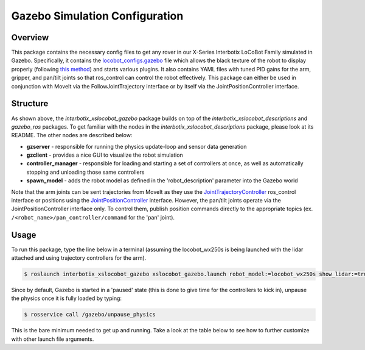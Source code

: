 ===============================
Gazebo Simulation Configuration
===============================

.. raw:: html

    <a href="https://github.com/Interbotix/interbotix_ros_rovers/tree/main/interbotix_ros_xslocobots/interbotix_xslocobot_gazebo"
        class="docs-view-on-github-button"
        target="_blank">
        <img src="../_static/GitHub-Mark-Light-32px.png"
            class="docs-view-on-github-button-gh-logo">
        View Package on GitHub
    </a>

Overview
========

This package contains the necessary config files to get any rover in our X-Series Interbotix
LoCoBot Family simulated in Gazebo. Specifically, it contains the `locobot_configs.gazebo`_ file
which allows the black texture of the robot to display properly (following `this method`_) and
starts various plugins. It also contains YAML files with tuned PID gains for the arm, gripper, and
pan/tilt joints so that ros_control can control the robot effectively. This package can either be
used in conjunction with MoveIt via the FollowJointTrajectory interface or by itself via the
JointPositionController interface.

.. _`locobot_configs.gazebo`: https://github.com/Interbotix/interbotix_ros_rovers/blob/main/interbotix_ros_xslocobots/interbotix_xslocobot_gazebo/config/locobot_configs.gazebo
.. _`this method`: http://answers.gazebosim.org/question/16280/how-to-use-custom-textures-on-urdf-models-in-gazebo/

Structure
=========

.. image:: images/xslocobot_gazebo_flowchart.png
    :align: center

As shown above, the `interbotix_xslocobot_gazebo` package builds on top of the
`interbotix_xslocobot_descriptions` and `gazebo_ros` packages. To get familiar with the nodes in
the `interbotix_xslocobot_descriptions` package, please look at its README. The other nodes are
described below:

-   **gzserver** - responsible for running the physics update-loop and sensor data generation
-   **gzclient** - provides a nice GUI to visualize the robot simulation
-   **controller_manager** - responsible for loading and starting a set of controllers at once, as
    well as automatically stopping and unloading those same controllers
-   **spawn_model** - adds the robot model as defined in the 'robot_description' parameter into the
    Gazebo world

Note that the arm joints can be sent trajectories from MoveIt as they use the
`JointTrajectoryController`_ ros_control interface or positions using the
`JointPositionController`_ interface. However, the pan/tilt joints operate via the
JointPositionController interface only. To control them, publish position commands directly to the
appropriate topics (ex. ``/<robot_name>/pan_controller/command`` for the 'pan' joint).

.. _`JointTrajectoryController`: http://wiki.ros.org/joint_trajectory_controller
.. _`JointPositionController`: http://wiki.ros.org/ros_control

Usage
=====

To run this package, type the line below in a terminal (assuming the locobot_wx250s is being
launched with the lidar attached and using trajectory controllers for the arm).

.. code-block:: console

    $ roslaunch interbotix_xslocobot_gazebo xslocobot_gazebo.launch robot_model:=locobot_wx250s show_lidar:=true use_trajectory_controllers:=true

Since by default, Gazebo is started in a 'paused' state (this is done to give time for the
controllers to kick in), unpause the physics once it is fully loaded by typing:

.. code-block:: console

    $ rosservice call /gazebo/unpause_physics

This is the bare minimum needed to get up and running. Take a look at the table below to see how to
further customize with other launch file arguments.

.. csv-table::
    :file: ../_data/gazebo_simulation_configuration.csv
    :widths: 20 60 20
    :header-rows: 1

.. _`xslocobot_description.launch`: https://github.com/Interbotix/interbotix_ros_rovers/blob/main/interbotix_ros_xslocobots/interbotix_xslocobot_descriptions/launch/xslocobot_description.launch
.. _`xslocobot_gazebo.launch`: https://github.com/Interbotix/interbotix_ros_rovers/blob/main/interbotix_ros_xslocobots/interbotix_xslocobot_gazebo/launch/xslocobot_gazebo.launch
